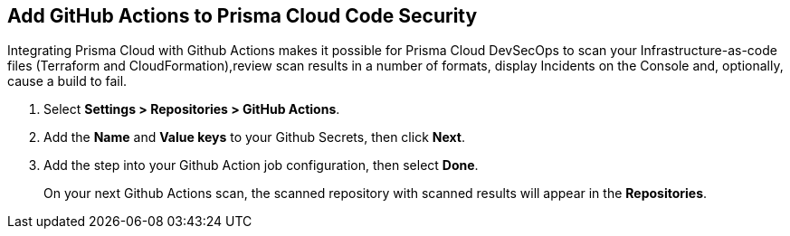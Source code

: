 :topic_type: task

[.task]
== Add GitHub Actions to Prisma Cloud Code Security

Integrating Prisma Cloud with Github Actions makes it possible for Prisma Cloud DevSecOps to scan your Infrastructure-as-code files (Terraform and CloudFormation),review scan results in a number of formats, display Incidents on the Console and, optionally, cause a build to fail.

[.procedure]

. Select *Settings > Repositories > GitHub Actions*.
+
//TODO: image::.png[width=800]

. Add the *Name* and *Value keys* to your Github Secrets, then click *Next*.
+
//TODO: image::.png[width=800]

. Add the step into your Github Action job configuration, then select *Done*.
+
//TODO: image::.png[width=800]
+
On your next Github Actions scan, the scanned repository with scanned results will appear in the *Repositories*.
